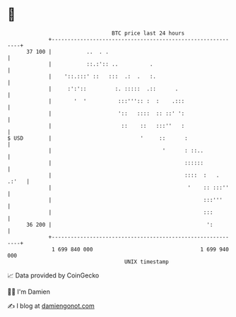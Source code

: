 * 👋

#+begin_example
                                    BTC price last 24 hours                    
                +------------------------------------------------------------+ 
         37 100 |           ..  . .                                          | 
                |           ::.:':: ..          .                            | 
                |    '::.:::' ::   :::  .:  .   :.                           | 
                |     :':'::         :. :::::  .::      .                    | 
                |       '  '          :::''':: :  :    .:::                  | 
                |                     '::   ::::  :: ::' ':                  | 
                |                      ::    ::   :::''   :                  | 
   $ USD        |                            '     ::      :                 | 
                |                                   '      : ::..            | 
                |                                          ::::::            | 
                |                                          ::::  :   . .:'   | 
                |                                           '    :: :::''    | 
                |                                                :::'''      | 
                |                                                :::         | 
         36 200 |                                                 ':         | 
                +------------------------------------------------------------+ 
                 1 699 840 000                                  1 699 940 000  
                                        UNIX timestamp                         
#+end_example
📈 Data provided by CoinGecko

🧑‍💻 I'm Damien

✍️ I blog at [[https://www.damiengonot.com][damiengonot.com]]
